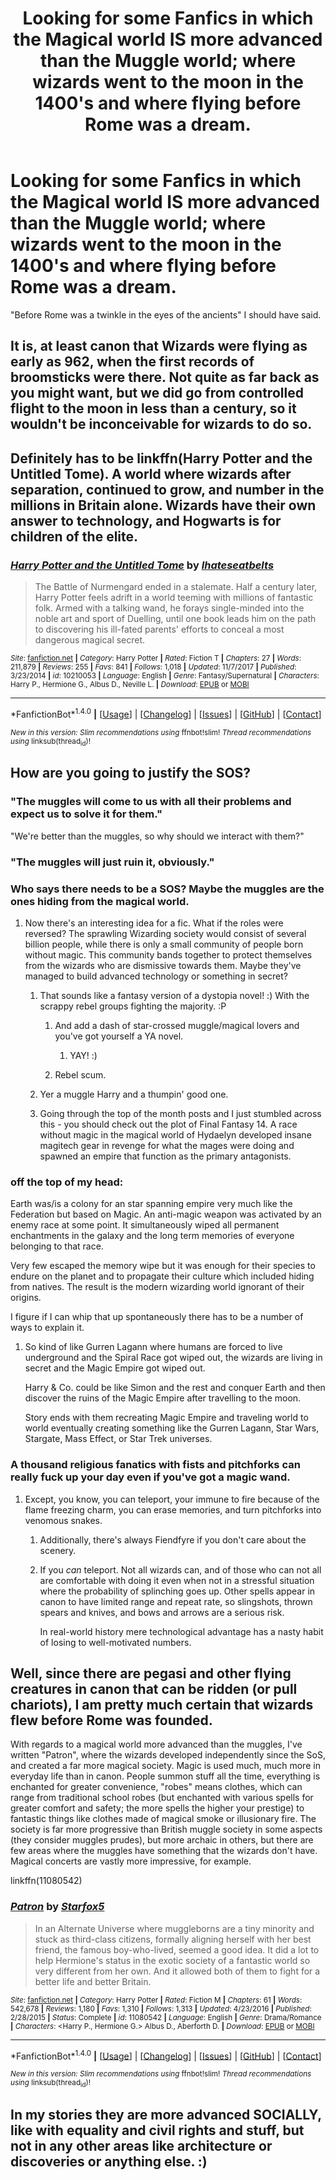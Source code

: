 #+TITLE: Looking for some Fanfics in which the Magical world IS more advanced than the Muggle world; where wizards went to the moon in the 1400's and where flying before Rome was a dream.

* Looking for some Fanfics in which the Magical world IS more advanced than the Muggle world; where wizards went to the moon in the 1400's and where flying before Rome was a dream.
:PROPERTIES:
:Author: Sefera17
:Score: 74
:DateUnix: 1516139100.0
:DateShort: 2018-Jan-17
:FlairText: Request
:END:
"Before Rome was a twinkle in the eyes of the ancients" I should have said.


** It is, at least canon that Wizards were flying as early as 962, when the first records of broomsticks were there. Not quite as far back as you might want, but we did go from controlled flight to the moon in less than a century, so it wouldn't be inconceivable for wizards to do so.
:PROPERTIES:
:Author: canopus12
:Score: 13
:DateUnix: 1516173408.0
:DateShort: 2018-Jan-17
:END:


** Definitely has to be linkffn(Harry Potter and the Untitled Tome). A world where wizards after separation, continued to grow, and number in the millions in Britain alone. Wizards have their own answer to technology, and Hogwarts is for children of the elite.
:PROPERTIES:
:Author: patil-triplet
:Score: 3
:DateUnix: 1516204775.0
:DateShort: 2018-Jan-17
:END:

*** [[http://www.fanfiction.net/s/10210053/1/][*/Harry Potter and the Untitled Tome/*]] by [[https://www.fanfiction.net/u/5608530/Ihateseatbelts][/Ihateseatbelts/]]

#+begin_quote
  The Battle of Nurmengard ended in a stalemate. Half a century later, Harry Potter feels adrift in a world teeming with millions of fantastic folk. Armed with a talking wand, he forays single-minded into the noble art and sport of Duelling, until one book leads him on the path to discovering his ill-fated parents' efforts to conceal a most dangerous magical secret.
#+end_quote

^{/Site/: [[http://www.fanfiction.net/][fanfiction.net]] *|* /Category/: Harry Potter *|* /Rated/: Fiction T *|* /Chapters/: 27 *|* /Words/: 211,879 *|* /Reviews/: 255 *|* /Favs/: 841 *|* /Follows/: 1,018 *|* /Updated/: 11/7/2017 *|* /Published/: 3/23/2014 *|* /id/: 10210053 *|* /Language/: English *|* /Genre/: Fantasy/Supernatural *|* /Characters/: Harry P., Hermione G., Albus D., Neville L. *|* /Download/: [[http://www.ff2ebook.com/old/ffn-bot/index.php?id=10210053&source=ff&filetype=epub][EPUB]] or [[http://www.ff2ebook.com/old/ffn-bot/index.php?id=10210053&source=ff&filetype=mobi][MOBI]]}

--------------

*FanfictionBot*^{1.4.0} *|* [[[https://github.com/tusing/reddit-ffn-bot/wiki/Usage][Usage]]] | [[[https://github.com/tusing/reddit-ffn-bot/wiki/Changelog][Changelog]]] | [[[https://github.com/tusing/reddit-ffn-bot/issues/][Issues]]] | [[[https://github.com/tusing/reddit-ffn-bot/][GitHub]]] | [[[https://www.reddit.com/message/compose?to=tusing][Contact]]]

^{/New in this version: Slim recommendations using/ ffnbot!slim! /Thread recommendations using/ linksub(thread_id)!}
:PROPERTIES:
:Author: FanfictionBot
:Score: 2
:DateUnix: 1516204786.0
:DateShort: 2018-Jan-17
:END:


** How are you going to justify the SOS?
:PROPERTIES:
:Author: StarDolph
:Score: 8
:DateUnix: 1516158125.0
:DateShort: 2018-Jan-17
:END:

*** "The muggles will come to us with all their problems and expect us to solve it for them."

"We're better than the muggles, so why should we interact with them?"
:PROPERTIES:
:Author: bpile009
:Score: 26
:DateUnix: 1516169495.0
:DateShort: 2018-Jan-17
:END:


*** "The muggles will just ruin it, obviously."
:PROPERTIES:
:Author: Kilbourne
:Score: 8
:DateUnix: 1516165517.0
:DateShort: 2018-Jan-17
:END:


*** Who says there needs to be a SOS? Maybe the muggles are the ones hiding from the magical world.
:PROPERTIES:
:Author: dysphere
:Score: 9
:DateUnix: 1516164899.0
:DateShort: 2018-Jan-17
:END:

**** Now there's an interesting idea for a fic. What if the roles were reversed? The sprawling Wizarding society would consist of several billion people, while there is only a small community of people born without magic. This community bands together to protect themselves from the wizards who are dismissive towards them. Maybe they've managed to build advanced technology or something in secret?
:PROPERTIES:
:Author: CalculusWarrior
:Score: 25
:DateUnix: 1516172443.0
:DateShort: 2018-Jan-17
:END:

***** That sounds like a fantasy version of a dystopia novel! :) With the scrappy rebel groups fighting the majority. :P
:PROPERTIES:
:Score: 8
:DateUnix: 1516173297.0
:DateShort: 2018-Jan-17
:END:

****** And add a dash of star-crossed muggle/magical lovers and you've got yourself a YA novel.
:PROPERTIES:
:Author: heavy__rain
:Score: 12
:DateUnix: 1516174305.0
:DateShort: 2018-Jan-17
:END:

******* YAY! :)
:PROPERTIES:
:Score: 2
:DateUnix: 1516180295.0
:DateShort: 2018-Jan-17
:END:


****** Rebel scum.
:PROPERTIES:
:Author: acelenny
:Score: 2
:DateUnix: 1516205530.0
:DateShort: 2018-Jan-17
:END:


***** Yer a muggle Harry and a thumpin' good one.
:PROPERTIES:
:Author: Freshenstein
:Score: 3
:DateUnix: 1516304913.0
:DateShort: 2018-Jan-18
:END:


***** Going through the top of the month posts and I just stumbled across this - you should check out the plot of Final Fantasy 14. A race without magic in the magical world of Hydaelyn developed insane magitech gear in revenge for what the mages were doing and spawned an empire that function as the primary antagonists.
:PROPERTIES:
:Author: Hanhula
:Score: 3
:DateUnix: 1517823969.0
:DateShort: 2018-Feb-05
:END:


*** off the top of my head:

Earth was/is a colony for an star spanning empire very much like the Federation but based on Magic. An anti-magic weapon was activated by an enemy race at some point. It simultaneously wiped all permanent enchantments in the galaxy and the long term memories of everyone belonging to that race.

Very few escaped the memory wipe but it was enough for their species to endure on the planet and to propagate their culture which included hiding from natives. The result is the modern wizarding world ignorant of their origins.

I figure if I can whip that up spontaneously there has to be a number of ways to explain it.
:PROPERTIES:
:Author: NiceUsernameBro
:Score: 3
:DateUnix: 1516200680.0
:DateShort: 2018-Jan-17
:END:

**** So kind of like Gurren Lagann where humans are forced to live underground and the Spiral Race got wiped out, the wizards are living in secret and the Magic Empire got wiped out.

Harry & Co. could be like Simon and the rest and conquer Earth and then discover the ruins of the Magic Empire after travelling to the moon.

Story ends with them recreating Magic Empire and traveling world to world eventually creating something like the Gurren Lagann, Star Wars, Stargate, Mass Effect, or Star Trek universes.
:PROPERTIES:
:Author: LoL_KK
:Score: 2
:DateUnix: 1516351900.0
:DateShort: 2018-Jan-19
:END:


*** A thousand religious fanatics with fists and pitchforks can really fuck up your day even if you've got a magic wand.
:PROPERTIES:
:Author: HiddenAltAccount
:Score: 2
:DateUnix: 1516237041.0
:DateShort: 2018-Jan-18
:END:

**** Except, you know, you can teleport, your immune to fire because of the flame freezing charm, you can erase memories, and turn pitchforks into venomous snakes.
:PROPERTIES:
:Author: Sefera17
:Score: 2
:DateUnix: 1516689293.0
:DateShort: 2018-Jan-23
:END:

***** Additionally, there's always Fiendfyre if you don't care about the scenery.
:PROPERTIES:
:Author: Sefera17
:Score: 2
:DateUnix: 1516689572.0
:DateShort: 2018-Jan-23
:END:


***** If you /can/ teleport. Not all wizards can, and of those who can not all are comfortable with doing it even when not in a stressful situation where the probability of splinching goes up. Other spells appear in canon to have limited range and repeat rate, so slingshots, thrown spears and knives, and bows and arrows are a serious risk.

In real-world history mere technological advantage has a nasty habit of losing to well-motivated numbers.
:PROPERTIES:
:Author: HiddenAltAccount
:Score: 2
:DateUnix: 1516739553.0
:DateShort: 2018-Jan-24
:END:


** Well, since there are pegasi and other flying creatures in canon that can be ridden (or pull chariots), I am pretty much certain that wizards flew before Rome was founded.

With regards to a magical world more advanced than the muggles, I've written "Patron", where the wizards developed independently since the SoS, and created a far more magical society. Magic is used much, much more in everyday life than in canon. People summon stuff all the time, everything is enchanted for greater convenience, "robes" means clothes, which can range from traditional school robes (but enchanted with various spells for greater comfort and safety; the more spells the higher your prestige) to fantastic things like clothes made of magical smoke or illusionary fire. The society is far more progressive than British muggle society in some aspects (they consider muggles prudes), but more archaic in others, but there are few areas where the muggles have something that the wizards don't have. Magical concerts are vastly more impressive, for example.

linkffn(11080542)
:PROPERTIES:
:Author: Starfox5
:Score: 3
:DateUnix: 1516183493.0
:DateShort: 2018-Jan-17
:END:

*** [[http://www.fanfiction.net/s/11080542/1/][*/Patron/*]] by [[https://www.fanfiction.net/u/2548648/Starfox5][/Starfox5/]]

#+begin_quote
  In an Alternate Universe where muggleborns are a tiny minority and stuck as third-class citizens, formally aligning herself with her best friend, the famous boy-who-lived, seemed a good idea. It did a lot to help Hermione's status in the exotic society of a fantastic world so very different from her own. And it allowed both of them to fight for a better life and better Britain.
#+end_quote

^{/Site/: [[http://www.fanfiction.net/][fanfiction.net]] *|* /Category/: Harry Potter *|* /Rated/: Fiction M *|* /Chapters/: 61 *|* /Words/: 542,678 *|* /Reviews/: 1,180 *|* /Favs/: 1,310 *|* /Follows/: 1,313 *|* /Updated/: 4/23/2016 *|* /Published/: 2/28/2015 *|* /Status/: Complete *|* /id/: 11080542 *|* /Language/: English *|* /Genre/: Drama/Romance *|* /Characters/: <Harry P., Hermione G.> Albus D., Aberforth D. *|* /Download/: [[http://www.ff2ebook.com/old/ffn-bot/index.php?id=11080542&source=ff&filetype=epub][EPUB]] or [[http://www.ff2ebook.com/old/ffn-bot/index.php?id=11080542&source=ff&filetype=mobi][MOBI]]}

--------------

*FanfictionBot*^{1.4.0} *|* [[[https://github.com/tusing/reddit-ffn-bot/wiki/Usage][Usage]]] | [[[https://github.com/tusing/reddit-ffn-bot/wiki/Changelog][Changelog]]] | [[[https://github.com/tusing/reddit-ffn-bot/issues/][Issues]]] | [[[https://github.com/tusing/reddit-ffn-bot/][GitHub]]] | [[[https://www.reddit.com/message/compose?to=tusing][Contact]]]

^{/New in this version: Slim recommendations using/ ffnbot!slim! /Thread recommendations using/ linksub(thread_id)!}
:PROPERTIES:
:Author: FanfictionBot
:Score: 4
:DateUnix: 1516183516.0
:DateShort: 2018-Jan-17
:END:


** In my stories they are more advanced SOCIALLY, like with equality and civil rights and stuff, but not in any other areas like architecture or discoveries or anything else. :)
:PROPERTIES:
:Score: 2
:DateUnix: 1516173366.0
:DateShort: 2018-Jan-17
:END:
